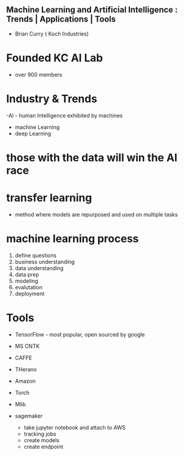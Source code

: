 ** Machine Learning and Artificial Intelligence : Trends | Applications | Tools
- Brian Curry ( Koch Industries)

* Founded KC AI Lab
    - over 900 members

* Industry  & Trends
    -AI - human Intelligence exhibited by machines
    - machine Learning
    - deep Learning

* those with the data will win the AI race

* transfer learning
    - method where models are repurposed and used on multiple tasks

* machine learning process
    1. define questions
    2. business understanding
    3. data understanding
    4. data prep
    5. modeling
    6. evalutation
    7. deployment

* Tools
    - TensorFlow  - most popular, open sourced by google
    - MS CNTK
    - CAFFE
    - THerano
    - Amazon
    - Torch
    - Mlib

    * sagemaker
        - take jupyter notebook and attach to AWS
        - tracking jobs
        - create models
        - create endpoint

